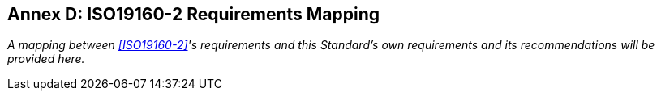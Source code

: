 [[AnnexD]]
== Annex D: ISO19160-2 Requirements Mapping

_A mapping between <<ISO19160-2>>'s requirements and this Standard's own requirements and its recommendations will be provided here._